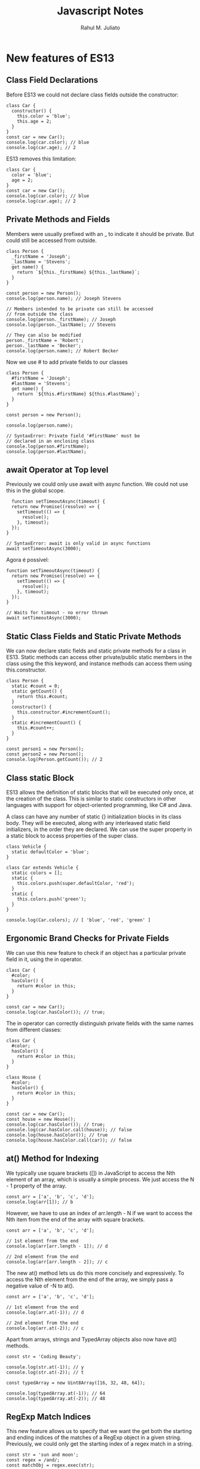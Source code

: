 #+TITLE: Javascript Notes
#+AUTHOR: Rahul M. Juliato
#+OPTIONS: toc:nil

* New features of ES13
** Class Field Declarations

Before ES13 we could not declare class fields outside the constructor:
#+BEGIN_SRC
class Car {
  constructor() {
    this.color = 'blue';
    this.age = 2;
  }
}
const car = new Car();
console.log(car.color); // blue
console.log(car.age); // 2
#+END_SRC

ES13 removes this limitation:
#+BEGIN_SRC
class Car {
  color = 'blue';
  age = 2;
}
const car = new Car();
console.log(car.color); // blue
console.log(car.age); // 2
#+END_SRC

** Private Methods and Fields
Members were usually prefixed with an _ to indicate it should be private.
But could still be accessed from outside.
#+BEGIN_SRC
class Person {
  _firstName = 'Joseph';
  _lastName = 'Stevens';
  get name() {
    return `${this._firstName} ${this._lastName}`;
  }
}

const person = new Person();
console.log(person.name); // Joseph Stevens

// Members intended to be private can still be accessed
// from outside the class
console.log(person._firstName); // Joseph
console.log(person._lastName); // Stevens

// They can also be modified
person._firstName = 'Robert';
person._lastName = 'Becker';
console.log(person.name); // Robert Becker
#+END_SRC

Now we use # to add private fields to our classes
#+BEGIN_SRC
class Person {
  #firstName = 'Joseph';
  #lastName = 'Stevens';
  get name() {
    return `${this.#firstName} ${this.#lastName}`;
  }
}

const person = new Person();

console.log(person.name);

// SyntaxError: Private field '#firstName' must be
// declared in an enclosing class
console.log(person.#firstName);
console.log(person.#lastName);
#+END_SRC

** await Operator at Top level
Previously we could only use await with async function.
We could not use this in the global scope.
#+BEGIN_SRC
  function setTimeoutAsync(timeout) {
  return new Promise((resolve) => {
    setTimeout(() => {
      resolve();
    }, timeout);
  });
}
  
// SyntaxError: await is only valid in async functions
await setTimeoutAsync(3000);
#+END_SRC

Agora é possível:
#+BEGIN_SRC
function setTimeoutAsync(timeout) {
  return new Promise((resolve) => {
    setTimeout(() => {
      resolve();
    }, timeout);
  });
}
  
// Waits for timeout - no error thrown
await setTimeoutAsync(3000);
#+END_SRC

** Static Class Fields and Static Private Methods
We can now declare static fields and static private methods for a
class in ES13. Static methods can access other private/public static
members in the class using the this keyword, and instance methods can
access them using this.constructor.

#+BEGIN_SRC
class Person {
  static #count = 0;
  static getCount() {
    return this.#count;
  }
  constructor() {
    this.constructor.#incrementCount();
  }
  static #incrementCount() {
    this.#count++;
  }
}

const person1 = new Person();
const person2 = new Person();
console.log(Person.getCount()); // 2
#+END_SRC

** Class static Block
ES13 allows the definition of static blocks that will be executed only
once, at the creation of the class. This is similar to static
constructors in other languages with support for object-oriented
programming, like C# and Java.

A class can have any number of static {} initialization blocks in its
class body. They will be executed, along with any interleaved static
field initializers, in the order they are declared. We can use the
super property in a static block to access properties of the super
class.

#+BEGIN_SRC
class Vehicle {
  static defaultColor = 'blue';
}

class Car extends Vehicle {
  static colors = [];
  static {
    this.colors.push(super.defaultColor, 'red');
  }
  static {
    this.colors.push('green');
  }
}

console.log(Car.colors); // [ 'blue', 'red', 'green' ]
#+END_SRC

** Ergonomic Brand Checks for Private Fields
We can use this new feature to check if an object has a particular private field in it, using the in operator.
#+BEGIN_SRC
class Car {
  #color;
  hasColor() {
    return #color in this;
  }
}

const car = new Car();
console.log(car.hasColor()); // true;
#+END_SRC

The in operator can correctly distinguish private fields with the same names from different classes:
#+BEGIN_SRC
class Car {
  #color;
  hasColor() {
    return #color in this;
  }
}
  
class House {
  #color;
  hasColor() {
    return #color in this;
  }
}
  
const car = new Car();
const house = new House();
console.log(car.hasColor()); // true;
console.log(car.hasColor.call(house)); // false
console.log(house.hasColor()); // true
console.log(house.hasColor.call(car)); // false
#+END_SRC

** at() Method for Indexing
We typically use square brackets ([]) in JavaScript to access the Nth
element of an array, which is usually a simple process. We just access
the N - 1 property of the array.

#+BEGIN_SRC
const arr = ['a', 'b', 'c', 'd'];
console.log(arr[1]); // b
#+END_SRC

However, we have to use an index of arr.length - N if we want to
access the Nth item from the end of the array with square brackets.

#+BEGIN_SRC
const arr = ['a', 'b', 'c', 'd'];

// 1st element from the end
console.log(arr[arr.length - 1]); // d

// 2nd element from the end
console.log(arr[arr.length - 2]); // c
#+END_SRC

The new at() method lets us do this more concisely and
expressively. To access the Nth element from the end of the array, we
simply pass a negative value of -N to at().

#+BEGIN_SRC
const arr = ['a', 'b', 'c', 'd'];

// 1st element from the end
console.log(arr.at(-1)); // d

// 2nd element from the end
console.log(arr.at(-2)); // c
#+END_SRC

Apart from arrays, strings and TypedArray objects also now have at() methods.

#+BEGIN_SRC
const str = 'Coding Beauty';

console.log(str.at(-1)); // y
console.log(str.at(-2)); // t

const typedArray = new Uint8Array([16, 32, 48, 64]);

console.log(typedArray.at(-1)); // 64
console.log(typedArray.at(-2)); // 48  
#+END_SRC

** RegExp Match Indices
This new feature allows us to specify that we want the get both the
starting and ending indices of the matches of a RegExp object in a
given string.  Previously, we could only get the starting index of a
regex match in a string.

#+BEGIN_SRC
const str = 'sun and moon';
const regex = /and/;
const matchObj = regex.exec(str);

// [ 'and', index: 4, input: 'sun and moon', groups: undefined ]
console.log(matchObj);
#+END_SRC

We can now specify a d regex flag to get the two indices where the
match starts and ends.  With the d flag set, the object returned will
have an indices property that contains the starting and ending
indices.

#+BEGIN_SRC
const str = 'sun and moon';
const regex = /and/d;
const matchObj = regex.exec(str);
/*
[
  'and',
  index: 4,
  input: 'sun and moon',
  groups: undefined,
  indices: [ [ 4, 7 ], groups: undefined ]
]
 */
console.log(matchObj);
#+END_SRC

** Object.hasOwn() Method
In JavaScript, we can use the Object.prototype.hasOwnProperty() method
to check if an object has a given property.

#+BEGIN_SRC
class Car {
  color = 'green';
  age = 2;
}
const car = new Car();

console.log(car.hasOwnProperty('age')); // true
console.log(car.hasOwnProperty('name')); // false
#+END_SRC

But there are certain problems with this approach. For one, the
Object.prototype.hasOwnProperty() method is not protected - it can be
overridden by defining a custom hasOwnProperty() method for a class,
which could have completely different behavior from

Object.prototype.hasOwnProperty().

#+BEGIN_SRC
class Car {
  color = 'green';
  age = 2;
  // This method does not tell us whether an object of
  // this class has a given property.
  hasOwnProperty() {
    return false;
  }
}

const car = new Car();

console.log(car.hasOwnProperty('age')); // false
console.log(car.hasOwnProperty('name')); // false
#+END_SRC

Another issue is that for objects created with a null prototype (using
Object.create(null)), trying to call this method on them will cause an
error.

#+BEGIN_SRC
const obj = Object.create(null);
obj.color = 'green';
obj.age = 2;

// TypeError: obj.hasOwnProperty is not a function
console.log(obj.hasOwnProperty('color'));
#+END_SRC

One way to solve these issues is to use to call the call() method on
the Object.prototype.hasOwnProperty Function property, like this:

#+BEGIN_SRC
const obj = Object.create(null);
obj.color = 'green';
obj.age = 2;
obj.hasOwnProperty = () => false;

console.log(Object.prototype.hasOwnProperty.call(obj, 'color')); // true
console.log(Object.prototype.hasOwnProperty.call(obj, 'name')); // false  
#+END_SRC

This isn’t very convenient. We can write a reusable function to avoid
repeating ourselves:

#+BEGIN_SRC
function objHasOwnProp(obj, propertyKey) {
  return Object.prototype.hasOwnProperty.call(obj, propertyKey);
}

const obj = Object.create(null);
obj.color = 'green';
obj.age = 2;
obj.hasOwnProperty = () => false;

console.log(objHasOwnProp(obj, 'color')); // true
console.log(objHasOwnProp(obj, 'name')); // false
#+END_SRC

No need for that though, as we can use the new built-in
Object.hasOwn() method. Like our reusable function, it takes an object
and property as arguments and returns true if the specified property
is a direct property of the object. Otherwise, it returns false.

#+BEGIN_SRC
const obj = Object.create(null);
obj.color = 'green';
obj.age = 2;
obj.hasOwnProperty = () => false;

console.log(Object.hasOwn(obj, 'color')); // true
console.log(Object.hasOwn(obj, 'name')); // false  
#+END_SRC

** Error Cause
Error objects now have a cause property for specifying the original
error that caused the error about to be thrown. This helps to add
additional contextual information to the error and assist the
diagnosis of unexpected behavior. We can specify the cause of an error
by setting a cause property on an object passed as the second argument
to the Error() constructor.

#+BEGIN_SRC
function userAction() {
  try {
    apiCallThatCanThrow();
  } catch (err) {
    throw new Error('New error message', { cause: err });
  }
}
try {
  userAction();
} catch (err) {
  console.log(err);
  console.log(`Cause by: ${err.cause}`);
}
#+END_SRC

** Array Find from Last
In JavaScript, we can already use the Array find() method to find an
element in an array that passes a specified test condition. Similarly,
we can use findIndex() to find the index of such an element. While
find() and findIndex() both start searching from the first element of
the array, there are instances where it would be preferable to start
the search from the last element instead.

There are scenarios where we know that finding from the last element
might achieve better performance. For example, here we’re trying to
get the item in the array with the value prop equal to y. With find()
and findIndex():

#+BEGIN_SRC
const letters = [
  { value: 'v' },
  { value: 'w' },
  { value: 'x' },
  { value: 'y' },
  { value: 'z' },
];

const found = letters.find((item) => item.value === 'y');
const foundIndex = letters.findIndex((item) => item.value === 'y');

console.log(found); // { value: 'y' }
console.log(foundIndex); // 3  
#+END_SRC

This works, but as the target object is closer to the tail of the
array, we might be able to make this program run faster if we use the
findLast() and findLastIndex() methods to search the array from the
end.

#+BEGIN_SRC
const letters = [
  { value: 'v' },
  { value: 'w' },
  { value: 'x' },
  { value: 'y' },
  { value: 'z' },
];

const found = letters.findLast((item) => item.value === 'y');
const foundIndex = letters.findLastIndex((item) => item.value === 'y');

console.log(found); // { value: 'y' }
console.log(foundIndex); // 3  
#+END_SRC

Another use case might require that we specifically search the array
from the end to get the correct item. For example, if we want to find
the last even number in a list of numbers, find() and findIndex()
would produce a wrong result:

#+BEGIN_SRC
const nums = [7, 14, 3, 8, 10, 9];
// gives 14, instead of 10

const lastEven = nums.find((value) => value % 2 === 0);
// gives 1, instead of 4

const lastEvenIndex = nums.findIndex((value) => value % 2 === 0);
console.log(lastEven); // 14
console.log(lastEvenIndex); // 1  
#+END_SRC

We could call the reverse() method on the array to reverse the order
of the elements before calling find() and findIndex(). But this
approach would cause unnecessary mutation of the array, as reverse()
reverses the elements of an array in place. The only way to avoid this
mutation would be to make a new copy of the entire array, which could
cause performance problems for large arrays.

Also, findIndex() would still not work on the reversed array, as
reversing the elements would also mean changing the indexes they had
in the original array. To get the original index, we would need to
perform an additional calculation, which means writing more code.

#+BEGIN_SRC
const nums = [7, 14, 3, 8, 10, 9];

// Copying the entire array with the spread syntax before
// calling reverse()
const reversed = [...nums].reverse();

// correctly gives 10

const lastEven = reversed.find((value) => value % 2 === 0);
// gives 1, instead of 4

const reversedIndex = reversed.findIndex((value) => value % 2 === 0);
// Need to re-calculate to get original index

const lastEvenIndex = reversed.length - 1 - reversedIndex;

console.log(lastEven); // 10
console.log(reversedIndex); // 1
console.log(lastEvenIndex); // 4  
#+END_SRC

It’s in cases like where the findLast() and findLastIndex() methods
come in handy.

#+BEGIN_SRC
const nums = [7, 14, 3, 8, 10, 9];

const lastEven = nums.findLast((num) => num % 2 === 0);

const lastEvenIndex = nums.findLastIndex((num) => num % 2 === 0);

console.log(lastEven); // 10
console.log(lastEvenIndex); // 4  
#+END_SRC


** Source
This topic came from:
[[https://medium.com/javascript-in-plain-english/es13-javascript-features-eed7ed2f1497]]

